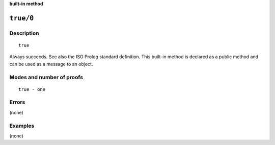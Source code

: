 ..
   This file is part of Logtalk <https://logtalk.org/>  
   Copyright 1998-2023 Paulo Moura <pmoura@logtalk.org>
   SPDX-License-Identifier: Apache-2.0

   Licensed under the Apache License, Version 2.0 (the "License");
   you may not use this file except in compliance with the License.
   You may obtain a copy of the License at

       http://www.apache.org/licenses/LICENSE-2.0

   Unless required by applicable law or agreed to in writing, software
   distributed under the License is distributed on an "AS IS" BASIS,
   WITHOUT WARRANTIES OR CONDITIONS OF ANY KIND, either express or implied.
   See the License for the specific language governing permissions and
   limitations under the License.


.. rst-class:: align-right

**built-in method**

.. index:: pair: true/0; Built-in method
.. _methods_true_0:

``true/0``
==========

Description
-----------

::

   true

Always succeeds. See also the ISO Prolog standard definition. This built-in
method is declared as a public method and can be used as a message to an
object.

Modes and number of proofs
--------------------------

::

   true - one

Errors
------

(none)

Examples
--------

(none)

.. seealso::

   :ref:`methods_cut_0`,
   :ref:`methods_fail_0`,
   :ref:`methods_false_0`,
   :ref:`methods_repeat_0`
